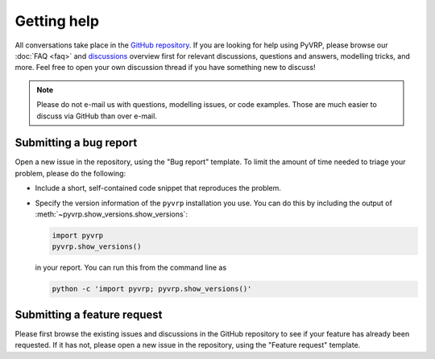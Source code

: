 Getting help
============

All conversations take place in the `GitHub repository <https://github.com/PyVRP/PyVRP/>`_.
If you are looking for help using PyVRP, please browse our :doc:`FAQ <faq>` and `discussions <https://github.com/PyVRP/PyVRP/discussions>`_ overview first for relevant discussions, questions and answers, modelling tricks, and more.
Feel free to open your own discussion thread if you have something new to discuss!

.. note::

   Please do not e-mail us with questions, modelling issues, or code examples.
   Those are much easier to discuss via GitHub than over e-mail.


Submitting a bug report
-----------------------

Open a new issue in the repository, using the "Bug report" template.
To limit the amount of time needed to triage your problem, please do the following:

- Include a short, self-contained code snippet that reproduces the problem.
- Specify the version information of the ``pyvrp`` installation you use.
  You can do this by including the output of :meth:`~pyvrp.show_versions.show_versions`:

  .. code-block:: python

     import pyvrp
     pyvrp.show_versions()

  in your report.
  You can run this from the command line as

  .. code-block:: shell

     python -c 'import pyvrp; pyvrp.show_versions()'


Submitting a feature request
----------------------------

Please first browse the existing issues and discussions in the GitHub repository to see if your feature has already been requested.
If it has not, please open a new issue in the repository, using the "Feature request" template.
